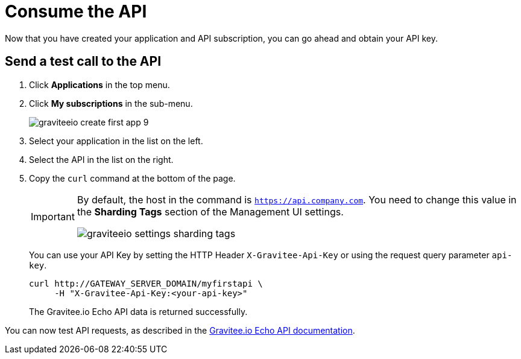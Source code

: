 = Consume the API

Now that you have created your application and API subscription, you can go ahead and obtain your API key.

== Send a test call to the API
. Click *Applications* in the top menu.
. Click *My subscriptions* in the sub-menu.
+
image::apim/3.x/quickstart/consume/graviteeio-create-first-app-9.png[]

. Select your application in the list on the left.
. Select the API in the list on the right.
. Copy the `curl` command at the bottom of the page.
+
[IMPORTANT]
====
By default, the host in the command is `https://api.company.com`. You need to change this value in the *Sharding Tags* section of the Management UI settings.

image::apim/3.x/quickstart/consume/graviteeio-settings-sharding-tags.png[]
====
+
You can use your API Key by setting the HTTP Header `X-Gravitee-Api-Key` or using the request query parameter `api-key`.
+
[source]
----
curl http://GATEWAY_SERVER_DOMAIN/myfirstapi \
     -H "X-Gravitee-Api-Key:<your-api-key>"
----
+
The Gravitee.io Echo API data is returned successfully.

You can now test API requests, as described in the https://github.com/gravitee-io/gravitee-sample-apis/blob/master/gravitee-echo-api/README.md[Gravitee.io Echo API documentation^].
